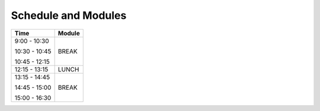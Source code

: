 Schedule and Modules
=====================================


+---------------+-------------------------------------------------------+
| Time          |      Module                                           |
+===============+=======================================================+
|               |                                                       |
| 9:00 - 10:30  |                                                       |
|               |                                                       |
| 10:30 - 10:45 |     BREAK                                             |
|               |                                                       |
| 10:45 - 12:15 |                                                       |
|               |                                                       |
+---------------+-------------------------------------------------------+
| 12:15 - 13:15 |     LUNCH                                             |
+---------------+-------------------------------------------------------+
|               |                                                       |
| 13:15 - 14:45 |                                                       |
|               |                                                       |
| 14:45 - 15:00 |      BREAK                                            |
|               |                                                       |
| 15:00 - 16:30 |                                                       |
|               |                                                       |
+---------------+-------------------------------------------------------+
